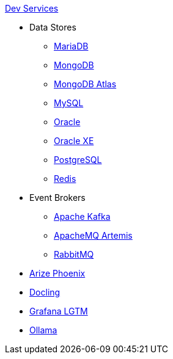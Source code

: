.xref:index.adoc[Dev Services]
* Data Stores
** xref:mariadb.adoc[MariaDB]
** xref:mongodb.adoc[MongoDB]
** xref:mongodb-atlas.adoc[MongoDB Atlas]
** xref:mysql.adoc[MySQL]
** xref:oracle.adoc[Oracle]
** xref:oracle-xe.adoc[Oracle XE]
** xref:postgresql.adoc[PostgreSQL]
** xref:redis.adoc[Redis]
* Event Brokers
** xref:kafka.adoc[Apache Kafka]
** xref:artemis.adoc[ApacheMQ Artemis]
** xref:rabbitmq.adoc[RabbitMQ]
* xref:phoenix.adoc[Arize Phoenix]
* xref:docling.adoc[Docling]
* xref:lgtm.adoc[Grafana LGTM]
* xref:ollama.adoc[Ollama]
